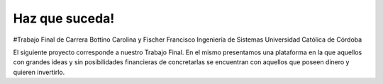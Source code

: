 ###################
Haz que suceda!
###################

#Trabajo Final de Carrera 
Bottino Carolina y Fischer Francisco
Ingeniería de Sistemas 
Universidad Católica de Córdoba

El siguiente proyecto corresponde a nuestro Trabajo Final. En el mismo presentamos una plataforma en la que aquellos 
con grandes ideas y sin posibilidades financieras de concretarlas se encuentran con aquellos que poseen dinero y 
quieren invertirlo.
